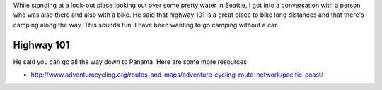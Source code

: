 While standing at a look-out place looking out over some pretty water
in Seattle, I got into a conversation with a person who was also there
and also with a bike. He said that highway 101 is a great place to bike
long distances and that there's camping along the way. This sounds fun.
I have been wanting to go camping without a car.

Highway 101
--------------
He said you can go all the way down to Panama. Here are some more resources

* http://www.adventurecycling.org/routes-and-maps/adventure-cycling-route-network/pacific-coast/
